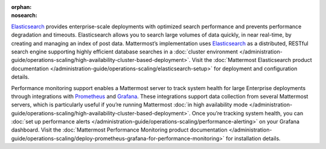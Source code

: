 :orphan:
:nosearch:

.. This page intentionally not accessible via the LHS navigation pane because it's included in other pages

`Elasticsearch <https://www.elastic.co>`__ provides enterprise-scale deployments with optimized search performance and prevents performance degradation and timeouts. Elasticsearch allows you to search large volumes of data quickly, in near real-time, by creating and managing an index of post data. Mattermost’s implementation uses `Elasticsearch <https://www.elastic.co>`_ as a distributed, RESTful search engine supporting highly efficient database searches in a :doc:`cluster environment </administration-guide/operations-scaling/high-availability-cluster-based-deployment>`. Visit the :doc:`Mattermost Elasticsearch product documentation </administration-guide/operations-scaling/elasticsearch-setup>` for deployment and configuration details.

Performance monitoring support enables a Mattermost server to track system health for large Enterprise deployments through integrations with `Prometheus <https://prometheus.io/>`__ and `Grafana <https://grafana.com/>`__. These integrations support data collection from several Mattermost servers, which is particularly useful if you’re running Mattermost :doc:`in high availability mode </administration-guide/operations-scaling/high-availability-cluster-based-deployment>`. Once you’re tracking system health, you can :doc:`set up performance alerts </administration-guide/operations-scaling/performance-alerting>` on your Grafana dashboard. Visit the :doc:`Mattermost Performance Monitoring product documentation </administration-guide/operations-scaling/deploy-prometheus-grafana-for-performance-monitoring>` for installation details.